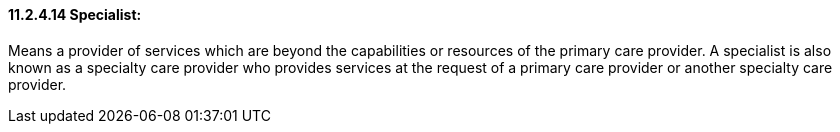 ==== 11.2.4.14 Specialist:

Means a provider of services which are beyond the capabilities or resources of the primary care provider. A specialist is also known as a specialty care provider who provides services at the request of a primary care provider or another specialty care provider.

